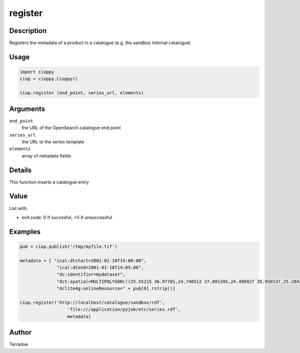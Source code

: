 register
========

Description
-----------

Registers the metadata of a product in a catalogue (e.g. the sandbox internal catalogue)

Usage
-----

.. code-block:: python

  import cioppy
  ciop = cioppy.Cioppy()

  ciop.register (end_point, series_url, elements)

Arguments
---------

``end_point``
  the URL of the OpenSearch catalogue end point

``series_url``
  the URL to the series template

``elements``
  array of metadata fields

Details
-------

This function inserts a catalogue entry

Value
-----

List with:

* exit.code: 0 if succesful, >0 if unsuccessful

Examples
--------

.. code-block:: python

  pub = ciop.publish('/tmp/myfile.tif')

  metadata = [ "ical:dtstart=2001-01-10T14:00:00",
                "ical:dtend=2001-01-10T14:05:00",
                "dc:identifier=mydataset",
                "dct:spatial=MULTIPOLYGON(((25.55215 36.97701,24.740512 37.091395,24.496927 35.950137,25.284346 35.839142,25.55215 36.97701)))",
                "dclite4g:onlineResource=" + pub[0].rstrip()]

  ciop.register('http://localhost/catalogue/sandbox/rdf',
                    'file:///application/pyjob/etc/series.rdf',
                    metadata)

Author
------

Terradue
